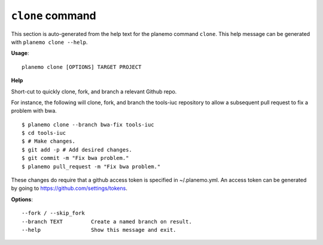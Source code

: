 
``clone`` command
========================================

This section is auto-generated from the help text for the planemo command
``clone``. This help message can be generated with ``planemo clone
--help``.

**Usage**::

    planemo clone [OPTIONS] TARGET PROJECT

**Help**

Short-cut to quickly clone, fork, and branch a relevant Github repo.

For instance, the following will clone, fork, and branch the tools-iuc
repository to allow a subsequent pull request to fix a problem with bwa.


::

    $ planemo clone --branch bwa-fix tools-iuc
    $ cd tools-iuc
    $ # Make changes.
    $ git add -p # Add desired changes.
    $ git commit -m "Fix bwa problem."
    $ planemo pull_request -m "Fix bwa problem."

These changes do require that a github access token is
specified in ~/.planemo.yml. An access token can be generated by going
to https://github.com/settings/tokens.

**Options**::


      --fork / --skip_fork
      --branch TEXT         Create a named branch on result.
      --help                Show this message and exit.
    

